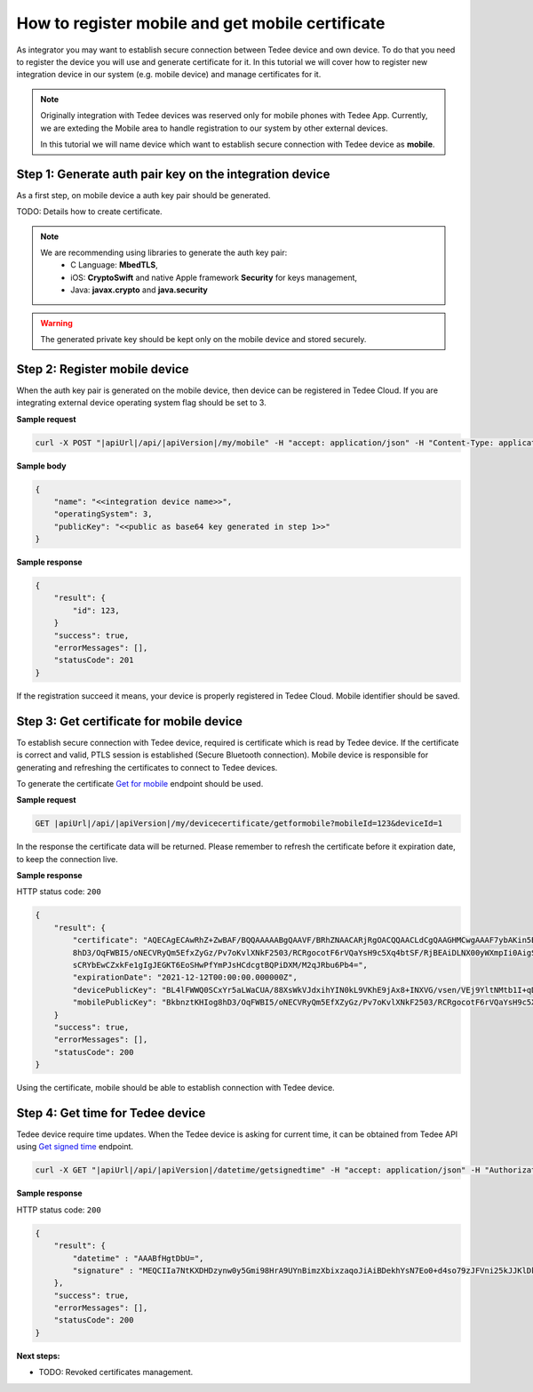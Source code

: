 How to register mobile and get mobile certificate
=================================================

As integrator you may want to establish secure connection between Tedee device and own device. To do that you need
to register the device you will use and generate certificate for it. In this tutorial we will cover how to register
new integration device in our system (e.g. mobile device) and manage certificates for it.

.. note::
    Originally integration with Tedee devices was reserved only for mobile phones with Tedee App. Currently, we are exteding the Mobile area
    to handle registration to our system by other external devices.

    In this tutorial we will name device which want to establish secure connection with Tedee device as **mobile**.


Step 1: Generate auth pair key on the integration device
^^^^^^^^^^^^^^^^^^^^^^^^^^^^^^^^^^^^^^^^^^^^^^^^^^^^^^^^^

As a first step, on mobile device a auth key pair should be generated.

TODO: Details how to create certificate.

.. note::
    We are recommending using libraries to generate the auth key pair:
        - C Language: **MbedTLS**,
        - iOS: **CryptoSwift** and native Apple framework **Security** for keys management,
        - Java: **javax.crypto** and **java.security**

.. warning::
    The generated private key should be kept only on the mobile device and stored securely.


Step 2: Register mobile device
^^^^^^^^^^^^^^^^^^^^^^^^^^^^^^

When the auth key pair is generated on the mobile device, then device can be registered in Tedee Cloud. If you are integrating external device
operating system flag should be set to 3.

**Sample request**

.. code-block:: sh

    curl -X POST "|apiUrl|/api/|apiVersion|/my/mobile" -H "accept: application/json" -H "Content-Type: application/json-patch+json" -H "Authorization: Bearer <<access token>>" -d "<<body>>"


**Sample body**

.. code-block:: js

        {
            "name": "<<integration device name>>",
            "operatingSystem": 3,
            "publicKey": "<<public as base64 key generated in step 1>>"
        }

**Sample response**

.. code-block:: js

        {
            "result": {
                "id": 123,
            }
            "success": true,
            "errorMessages": [],
            "statusCode": 201
        }

If the registration succeed it means, your device is properly registered in Tedee Cloud. Mobile identifier should be saved.

Step 3: Get certificate for mobile device
^^^^^^^^^^^^^^^^^^^^^^^^^^^^^^^^^^^^^^^^^

To establish secure connection with Tedee device, required is certificate which is read by Tedee device. If the certificate is correct and valid,
PTLS session is established (Secure Bluetooth connection). Mobile device is responsible for generating and refreshing the certificates to connect
to Tedee devices.

To generate the certificate `Get for mobile <../endpoints/devicecertificate/get-for-mobile.html>`_ endpoint should be used.

**Sample request**

.. code-block:: sh

    GET |apiUrl|/api/|apiVersion|/my/devicecertificate/getformobile?mobileId=123&deviceId=1

In the response the certificate data will be returned. Please remember to refresh the certificate before it expiration date, to keep the connection
live.

**Sample response**

HTTP status code: ``200``

.. code-block:: js

        {
            "result": {
                "certificate": "AQECAgECAwRhZ+ZwBAF/BQQAAAAABgQAAVF/BRhZNAACARjRgOACQQAACLdCgQAAGHMCwgAAAF7ybAKin5BBKbnztHKIog
                8hD3/OqFWBI5/oNECVRyQm5EfxZyGz/Pv7oKvlXNkF2503/RCRgocotF6rVQaYsH9c5Xq4btSF/RjBEAiDLNX00yWXmpIi0AigSb3veeFyEQRN
                sCRYbEwCZxkFe1gIgJEGKT6EoSHwPfYmPJsHCdcgtBQPiDXM/M2qJRbu6Pb4=",
                "expirationDate": "2021-12-12T00:00:00.000000Z",
                "devicePublicKey": "BL4lFWWQ0SCxYr5aLWaCUA/88XsWkVJdxihYIN0kL9VKhE9jAx8+INXVG/vsen/VEj9YltNMtb1I+qDTUdVqo8c=",
                "mobilePublicKey": "BkbnztKHIog8hD3/OqFWBI5/oNECVRyQm5EfXZyGz/Pv7oKvlXNkF2503/RCRgocotF6rVQaYsH9c5Xq4btSYKE="
            }
            "success": true,
            "errorMessages": [],
            "statusCode": 200
        }

Using the certificate, mobile should be able to establish connection with Tedee device.

Step 4: Get time for Tedee device
^^^^^^^^^^^^^^^^^^^^^^^^^^^^^^^^^

Tedee device require time updates. When the Tedee device is asking for current time, it can be obtained from Tedee API
using `Get signed time <../endpoints/datetime/get-signed-time.html>`_ endpoint.

.. code-block:: sh

    curl -X GET "|apiUrl|/api/|apiVersion|/datetime/getsignedtime" -H "accept: application/json" -H "Authorization: Bearer <<access token>>"

**Sample response**

HTTP status code: ``200``

.. code-block:: js

    {
        "result": {
            "datetime" : "AAABfHgtDbU=",
            "signature" : "MEQCIIa7NtKXDHDzynw0y5Gmi98HrA9UYnBimzXbixzaqoJiAiBDekhYsN7Eo0+d4so79zJFVni25kJJKlDklX04u7gEMA==",
        },
        "success": true,
        "errorMessages": [],
        "statusCode": 200
    }

**Next steps:**

- TODO: Revoked certificates management.
